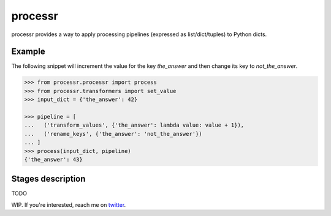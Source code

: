 ******************************
processr
******************************


.. image:: https://img.shields.io/travis/entropiae/processr.svg
    :target: https://travis-ci.org/entropiae/processr
    :alt: Travis-CI


processr provides a way to apply processing pipelines (expressed as list/dict/tuples) to Python dicts.

Example
=======
The following snippet will increment the value for the key `the_answer` and then change its key to `not_the_answer`.

.. code-block:: python

    >>> from processr.processr import process
    >>> from processr.transformers import set_value
    >>> input_dict = {'the_answer': 42}

    >>> pipeline = [
    ...   ('transform_values', {'the_answer': lambda value: value + 1}),
    ...   ('rename_keys', {'the_answer': 'not_the_answer'})
    ... ]
    >>> process(input_dict, pipeline)
    {'the_answer': 43}


Stages description
========================
TODO

WIP. If you're interested, reach me on `twitter <https://twitter.com/entropiae>`_.
